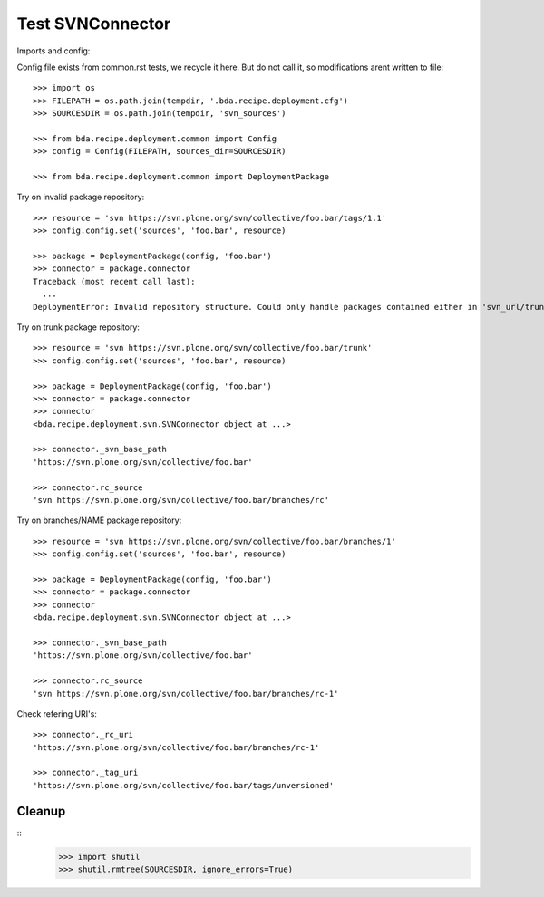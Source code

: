 Test SVNConnector
=================

Imports and config::

Config file exists from common.rst tests, we recycle it here. But do not call
it, so modifications arent written to file::

    >>> import os
    >>> FILEPATH = os.path.join(tempdir, '.bda.recipe.deployment.cfg')
    >>> SOURCESDIR = os.path.join(tempdir, 'svn_sources')

    >>> from bda.recipe.deployment.common import Config
    >>> config = Config(FILEPATH, sources_dir=SOURCESDIR)

    >>> from bda.recipe.deployment.common import DeploymentPackage

Try on invalid package repository::

    >>> resource = 'svn https://svn.plone.org/svn/collective/foo.bar/tags/1.1'
    >>> config.config.set('sources', 'foo.bar', resource)

    >>> package = DeploymentPackage(config, 'foo.bar')
    >>> connector = package.connector
    Traceback (most recent call last):
      ...
    DeploymentError: Invalid repository structure. Could only handle packages contained either in 'svn_url/trunk' or in 'svn_url/branches/NAME'


Try on trunk package repository::

    >>> resource = 'svn https://svn.plone.org/svn/collective/foo.bar/trunk'
    >>> config.config.set('sources', 'foo.bar', resource)

    >>> package = DeploymentPackage(config, 'foo.bar')
    >>> connector = package.connector
    >>> connector
    <bda.recipe.deployment.svn.SVNConnector object at ...>

    >>> connector._svn_base_path
    'https://svn.plone.org/svn/collective/foo.bar'

    >>> connector.rc_source
    'svn https://svn.plone.org/svn/collective/foo.bar/branches/rc'

Try on branches/NAME package repository::

    >>> resource = 'svn https://svn.plone.org/svn/collective/foo.bar/branches/1'
    >>> config.config.set('sources', 'foo.bar', resource)

    >>> package = DeploymentPackage(config, 'foo.bar')
    >>> connector = package.connector
    >>> connector
    <bda.recipe.deployment.svn.SVNConnector object at ...>

    >>> connector._svn_base_path
    'https://svn.plone.org/svn/collective/foo.bar'

    >>> connector.rc_source
    'svn https://svn.plone.org/svn/collective/foo.bar/branches/rc-1'

Check refering URI's::

    >>> connector._rc_uri
    'https://svn.plone.org/svn/collective/foo.bar/branches/rc-1'

    >>> connector._tag_uri
    'https://svn.plone.org/svn/collective/foo.bar/tags/unversioned'

Cleanup
-------

::    
    >>> import shutil
    >>> shutil.rmtree(SOURCESDIR, ignore_errors=True)    
    